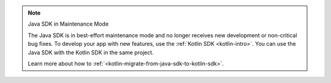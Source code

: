 .. note:: Java SDK in Maintenance Mode

   The Java SDK is in best-effort maintenance mode and no longer receives 
   new development or non-critical bug fixes. To develop your app with new 
   features, use the :ref:`Kotlin SDK <kotlin-intro>`. You can use the Java SDK 
   with the Kotlin SDK in the same project. 
   
   Learn more about how to :ref:`<kotlin-migrate-from-java-sdk-to-kotlin-sdk>`. 
